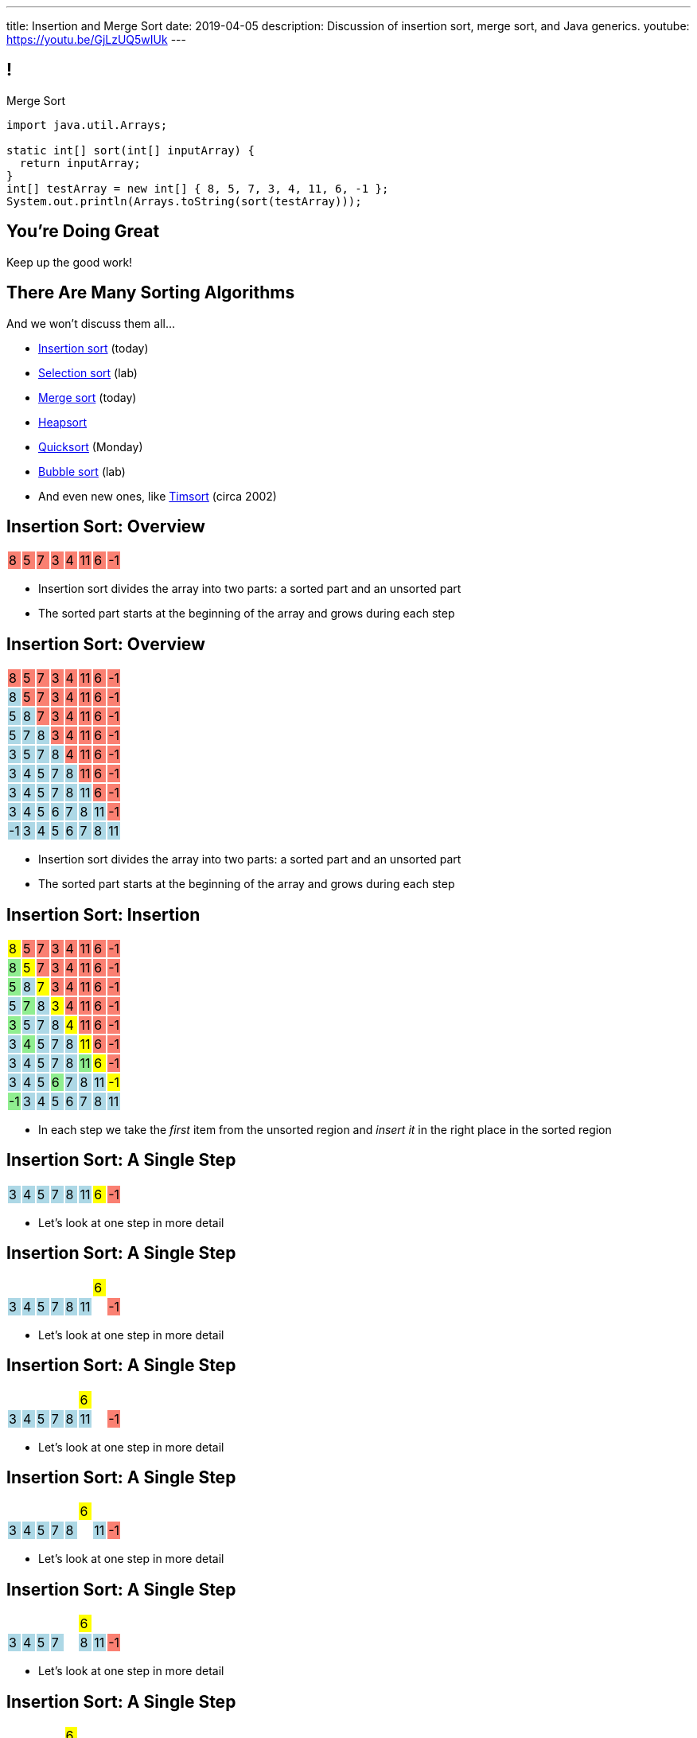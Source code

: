 ---
title: Insertion and Merge Sort
date: 2019-04-05
description:
  Discussion of insertion sort, merge sort, and Java generics.
youtube: https://youtu.be/GjLzUQ5wIUk
---

[[bzZohpujfVOvrNRhXHxXdNvabGaupZxy]]
== !

[.janini]
--
++++
<div class="message">Merge Sort</div>
++++
....
import java.util.Arrays;

static int[] sort(int[] inputArray) {
  return inputArray;
}
int[] testArray = new int[] { 8, 5, 7, 3, 4, 11, 6, -1 };
System.out.println(Arrays.toString(sort(testArray)));
....
--

[[LJiANiuzHQguxeBanyxCcDEliOPdMzPh]]
[.oneword]
//
== You're Doing Great

Keep up the good work!

[[eDDHyzrDGfZevMjyCYUAGvUCUqlSKbkk]]
== There Are Many Sorting Algorithms

[.lead]
//
And we won't discuss them all...

[.s]
//
* https://en.wikipedia.org/wiki/Insertion_sort[Insertion sort] (today)
//
* https://en.wikipedia.org/wiki/Selection_sort[Selection sort] (lab)
//
* https://en.wikipedia.org/wiki/Merge_sort[Merge sort] (today)
//
* https://en.wikipedia.org/wiki/Heapsort[Heapsort]
//
* https://en.wikipedia.org/wiki/Quicksort[Quicksort] (Monday)
//
* https://en.wikipedia.org/wiki/Bubble_sort[Bubble sort] (lab)
//
* And even new ones, like https://en.wikipedia.org/wiki/Timsort[Timsort] (circa
2002)

[[rduBAmSBMxCXSMfKQswgKuLkfohHLiLr]]
[.ss]
== Insertion Sort: Overview

[.table.smallest.noborder.array,cols="8*^.^"]
|===

| 8
{set:cellbgcolor:salmon}
| 5
| 7
| 3
| 4
| 11
| 6
| -1

|===

<<<

[.s]
//
* Insertion sort divides the array into two parts: a sorted part and an unsorted
part
//
* The sorted part starts at the beginning of the array and grows during each
step

[[McABCCCztQYwbnywwZOfnTfacDdqWIBN]]
[.ss]
== Insertion Sort: Overview

[.table.smallest.s.showfirst.noborder.array,cols="8*^.^"]
|===

| 8
{set:cellbgcolor:salmon}
| 5
| 7
| 3
| 4
| 11
| 6
| -1

| 8
{set:cellbgcolor:lightblue}
| 5
{set:cellbgcolor:salmon}
| 7
| 3
| 4
| 11
| 6
| -1

| 5
{set:cellbgcolor:lightblue}
| 8
| 7
{set:cellbgcolor:salmon}
| 3
| 4
| 11
| 6
| -1

| 5
{set:cellbgcolor:lightblue}
| 7
| 8
| 3
{set:cellbgcolor:salmon}
| 4
| 11
| 6
| -1

| 3
{set:cellbgcolor:lightblue}
| 5
| 7
| 8
| 4
{set:cellbgcolor:salmon}
| 11
| 6
| -1

| 3
{set:cellbgcolor:lightblue}
| 4
| 5
| 7
| 8
| 11
{set:cellbgcolor:salmon}
| 6
| -1

| 3
{set:cellbgcolor:lightblue}
| 4
| 5
| 7
| 8
| 11
| 6
{set:cellbgcolor:salmon}
| -1

| 3
{set:cellbgcolor:lightblue}
| 4
| 5
| 6
| 7
| 8
| 11
| -1
{set:cellbgcolor:salmon}

| -1
{set:cellbgcolor:lightblue}
| 3
| 4
| 5
| 6
| 7
| 8
| 11

|===

<<<

* Insertion sort divides the array into two parts: a sorted part and an unsorted
part
//
* The sorted part starts at the beginning of the array and grows during each
step

[[pskIjVoBGhXeMZAunJMYFYKwlNoksQWa]]
[.ss]
== Insertion Sort: Insertion

[.table.smallest.s.showfirst.noborder.array,cols="8*^.^"]
|===

| 8
{set:cellbgcolor:yellow}
| 5
{set:cellbgcolor:salmon}
| 7
| 3
| 4
| 11
| 6
| -1

| 8
{set:cellbgcolor:lightgreen}
| 5
{set:cellbgcolor:yellow}
| 7
{set:cellbgcolor:salmon}
| 3
| 4
| 11
| 6
| -1

| 5
{set:cellbgcolor:lightgreen}
| 8
{set:cellbgcolor:lightblue}
| 7
{set:cellbgcolor:yellow}
| 3
{set:cellbgcolor:salmon}
| 4
| 11
| 6
| -1

| 5
{set:cellbgcolor:lightblue}
| 7
{set:cellbgcolor:lightgreen}
| 8
{set:cellbgcolor:lightblue}
| 3
{set:cellbgcolor:yellow}
| 4
{set:cellbgcolor:salmon}
| 11
| 6
| -1

| 3
{set:cellbgcolor:lightgreen}
| 5
{set:cellbgcolor:lightblue}
| 7
| 8
| 4
{set:cellbgcolor:yellow}
| 11
{set:cellbgcolor:salmon}
| 6
| -1

| 3
{set:cellbgcolor:lightblue}
| 4
{set:cellbgcolor:lightgreen}
| 5
{set:cellbgcolor:lightblue}
| 7
| 8
| 11
{set:cellbgcolor:yellow}
| 6
{set:cellbgcolor:salmon}
| -1

| 3
{set:cellbgcolor:lightblue}
| 4
| 5
| 7
| 8
| 11
{set:cellbgcolor:lightgreen}
| 6
{set:cellbgcolor:yellow}
| -1
{set:cellbgcolor:salmon}

| 3
{set:cellbgcolor:lightblue}
| 4
| 5
| 6
{set:cellbgcolor:lightgreen}
| 7
{set:cellbgcolor:lightblue}
| 8
| 11
| -1
{set:cellbgcolor:yellow}

| -1
{set:cellbgcolor:lightgreen}
| 3
{set:cellbgcolor:lightblue}
| 4
| 5
| 6
| 7
| 8
| 11

|===

<<<

* In each step we take the _first_ item from the unsorted region and _insert it_
in the right place in the sorted region

[[mkBQVhdzbbOIQJEZQlvzcooLTdZDOJYA]]
[.ss]
== Insertion Sort: A Single Step

[.table.smallest.s.showfirst.noborder.array,cols="8*^.^"]
|===

| 3
{set:cellbgcolor:lightblue}
| 4
| 5
| 7
| 8
| 11
| 6
{set:cellbgcolor:yellow}
| -1
{set:cellbgcolor:salmon}

|===

<<<

* Let's look at one step in more detail

[[IzfRqlwlxzlLjUaetMrMtfstNYwdiiNV]]
[.ss]
== Insertion Sort: A Single Step

[.table.smallest.noborder.array,cols="8*^.^"]
|===

| &nbsp;
{set:cellbgcolor!}
| &nbsp;
| &nbsp;
| &nbsp;
| &nbsp;
| &nbsp;
| 6
{set:cellbgcolor:yellow}
| &nbsp;
{set:cellbgcolor!}

| 3
{set:cellbgcolor:lightblue}
| 4
| 5
| 7
| 8
| 11
| &nbsp;
{set:cellbgcolor!}
| -1
{set:cellbgcolor:salmon}

|===

<<<

* Let's look at one step in more detail

[[wUxGyKuoxqVZpAjTvzoFYdRaJJQPlUEp]]
[.ss]
== Insertion Sort: A Single Step

[.table.smallest.noborder.array,cols="8*^.^"]
|===

| &nbsp;
{set:cellbgcolor!}
| &nbsp;
| &nbsp;
| &nbsp;
| &nbsp;
| 6
{set:cellbgcolor:yellow}
| &nbsp;
{set:cellbgcolor!}
| &nbsp;

| 3
{set:cellbgcolor:lightblue}
| 4
| 5
| 7
| 8
| 11
| &nbsp;
{set:cellbgcolor!}
| -1
{set:cellbgcolor:salmon}

|===

<<<

* Let's look at one step in more detail

[[cBuJPtBqAImzMFdJuANACGoJQjCeMocq]]
[.ss]
== Insertion Sort: A Single Step

[.table.smallest.noborder.array,cols="8*^.^"]
|===

| &nbsp;
{set:cellbgcolor!}
| &nbsp;
| &nbsp;
| &nbsp;
| &nbsp;
| 6
{set:cellbgcolor:yellow}
| &nbsp;
{set:cellbgcolor!}
| &nbsp;

| 3
{set:cellbgcolor:lightblue}
| 4
| 5
| 7
| 8
| &nbsp;
{set:cellbgcolor!}
| 11
{set:cellbgcolor:lightblue}
| -1
{set:cellbgcolor:salmon}

|===

<<<

* Let's look at one step in more detail

[[QnXPZwaayBzDMGBnwkyaQwVydrrVqHzC]]
[.ss]
== Insertion Sort: A Single Step

[.table.smallest.noborder.array,cols="8*^.^"]
|===

| &nbsp;
{set:cellbgcolor!}
| &nbsp;
| &nbsp;
| &nbsp;
| &nbsp;
| 6
{set:cellbgcolor:yellow}
| &nbsp;
{set:cellbgcolor!}
| &nbsp;

| 3
{set:cellbgcolor:lightblue}
| 4
| 5
| 7
| &nbsp;
{set:cellbgcolor!}
| 8
{set:cellbgcolor:lightblue}
| 11
| -1
{set:cellbgcolor:salmon}

|===

<<<

* Let's look at one step in more detail

[[JPNeswvlPxYiBLJzBkQJRRLCQxbnfSTX]]
[.ss]
== Insertion Sort: A Single Step

[.table.smallest.noborder.array,cols="8*^.^"]
|===

| &nbsp;
{set:cellbgcolor!}
| &nbsp;
| &nbsp;
| &nbsp;
| 6
{set:cellbgcolor:yellow}
| &nbsp;
{set:cellbgcolor!}
| &nbsp;
| &nbsp;

| 3
{set:cellbgcolor:lightblue}
| 4
| 5
| 7
| &nbsp;
{set:cellbgcolor!}
| 8
{set:cellbgcolor:lightblue}
| 11
| -1
{set:cellbgcolor:salmon}

|===

<<<

* Let's look at one step in more detail

[[URhhqfcvhRRkZWIgvpkKAIxtiTXxoBUg]]
[.ss]
== Insertion Sort: A Single Step

[.table.smallest.noborder.array,cols="8*^.^"]
|===

| &nbsp;
{set:cellbgcolor!}
| &nbsp;
| &nbsp;
| &nbsp;
| 6
{set:cellbgcolor:yellow}
| &nbsp;
{set:cellbgcolor!}
| &nbsp;
| &nbsp;

| 3
{set:cellbgcolor:lightblue}
| 4
| 5
| &nbsp;
{set:cellbgcolor!}
| 7
{set:cellbgcolor:lightblue}
| 8
| 11
| -1
{set:cellbgcolor:salmon}

|===

<<<

* Let's look at one step in more detail

[[TUPqdwoStLAYpNafCGBVvuXfgSNSyvLw]]
[.ss]
== Insertion Sort: A Single Step

[.table.smallest.noborder.array,cols="8*^.^"]
|===

| &nbsp;
{set:cellbgcolor!}
| &nbsp;
| &nbsp;
| 6
{set:cellbgcolor:yellow}
| &nbsp;
{set:cellbgcolor!}
| &nbsp;
| &nbsp;
| &nbsp;

| 3
{set:cellbgcolor:lightblue}
| 4
| 5
| &nbsp;
{set:cellbgcolor!}
| 7
{set:cellbgcolor:lightblue}
| 8
| 11
| -1
{set:cellbgcolor:salmon}

|===

<<<

* Let's look at one step in more detail

[[wwfxxKPdIRRatvmHBSvabsQuYLQaOStK]]
[.ss]
== Insertion Sort: A Single Step

[.table.smallest.noborder.array,cols="8*^.^"]
|===

| 3
{set:cellbgcolor:lightblue}
| 4
| 5
| 6
{set:cellbgcolor:lightgreen}
| 7
{set:cellbgcolor:lightblue}
| 8
| 11
| -1
{set:cellbgcolor:salmon}

|===

<<<

* Let's look at one step in more detail

[[cVLFezUZVrLAtiUPpIWGDIEUFTqzRKJv]]
== ! Implement Insertion Sort

[.janini.small]
....
import java.util.Arrays;

static int[] insertionSort(int[] inputArray) {
  return inputArray;
}
int[] testArray = new int[] { 8, 5, 7, 3, 4, 11, 6, -1 };
System.out.println(Arrays.toString(insertionSort(testArray)));
....

[[tcFsyPhgXpQkjLqKfPfWqdWIxPwpjtxS]]
== Insertion Sort Runtime

*Time complexity*:

[.s]
//
* *Worst case*: [.s]#O(n^2) if the array is sorted in descending order (for this
implementation)#
//
* *Best case*: [.s]#O(n) if the array is already sorted (for this implementation)#
//
* *Average case*: [.s]#O(n^2)#

*Space complexity*: [.s]#can be done in place with one temporary variable, so
O(1)#

[[JsXnRYKecCWpLbIVpcSeCsvSZHfXkuml]]
== Insertion Sort Runtime

[.small,cols="4*^.^",options='header']
|===

|Measure
{set:cellbgcolor!}
|Best Case
|Worst Case
|Average Case

| Time
| O(n)
| O(n^2)
| O(n^2)

| Space
| O(1)
| O(1)
| O(1)

|===

[[xCtqaumHPyVSPMmJCdhayZbvYGDidKtP]]
[.oneword]
//
== We Can Do Better
//
[.lead]
//
Optimal sorting algorithms should be *O(n log n)* in the _worst_ case and _close
to_ *O(n)* in the best case.

[[aPkedSJgDzeujqwbdAasRSTZJjBMUVbF]]
== Java Generics (Brief Digression)

[.lead]
//
Lists are one of the two data structures you meet in heaven.

We've studied them in class together.
//
But you'll usually use Java`s built-in implementations.

[source,java]
----
import java.util.List;
import java.util.ArrayList;
import java.util.LinkedList;

List list = new ArrayList();
List anotherList = new LinkedList();
----

[[VazQjvfefhYtQVZbbAfnIinPqkOhFcuL]]
== ! Non-Generic ``ArrayList``s

[.janini.jdk.compiler.smaller]
....
import java.util.List;
import java.util.ArrayList;

public class Example {
  public static void main(String[] unused) {
    List list = new ArrayList();
    // What goes in is a string...
    list.add("string");
    // But what comes out is an Object
    String s = list.get(0);
    // We can downcast this, but that's not safe
  }
}
....

[[CfhXqjfTVWkvvUQsiviIgULshCtvBoql]]
== Compiler Errors v. Runtime Errors

[.lead]
//
Java and many languages that followed it have tried to transform _runtime_
errors into _compiler_ errors.
//
*Why?*

[.s]
//
* You compile your code _before_ it runs: and so before you have to demo it to a
client, or before you deploy it to hundreds of users.
//
* Catching errors at this stage is _critical_.

[[CAmWlXhrXPgQfqJnzxuEyMbiMZcmBlDK]]
== Generics

[.lead]
//
Java generics allow us to create reusable classes while allowing the compiler to
check our code for correctness.

[source,java]
----
import java.util.List;
import java.util.ArrayList;

List<Integer> integerlist = new ArrayList<Integer>(); // This is list of Integers
List<String> stringList = new ArrayList<String>(); // This is a list of Strings
----

[[icfvQmfITTojvuLTENxWELDeeUJPWeWO]]
== ! Generic ``ArrayList``s

[.janini.jdk.compiler.smaller]
....
import java.util.List;
import java.util.ArrayList;

public class Example {
  public static void main(String[] unused) {
    List<String> list = new ArrayList();
    // What goes in is a string...
    list.add("string");
    // What comes out is a string
    String s = list.get(0);
    // I can't add Objects that aren't Strings or don't descend from String
    list.add(new Integer(10));
  }
}
....

[[fnYKRyUHsuLjpYqJuJPlrwHHedPLngvk]]
[.oneword]
//
== We'll Return to Generics

And talk about how to use them in your own classes.
//
But that's all for today.

[[YiQkLhQvQzHLkNzOnWYTCLOIhOmACCNI]]
[.ss]
== Merge Sort: Overview

[.table.smallest.noborder.array,cols="8*^.^"]
|===

| &nbsp;
{set:cellbgcolor!}
| &nbsp; | &nbsp; | &nbsp;
| 1
{set:cellbgcolor:lightgrey}
| 8
| 9
| 12

| &nbsp;
{set:cellbgcolor!}
| &nbsp; | &nbsp; | &nbsp;
| 2
{set:cellbgcolor:lightgrey}
| 5
| 7
| 10

| &nbsp;
{set:cellbgcolor!}
| &nbsp; | &nbsp; | &nbsp;
| &nbsp; | &nbsp; | &nbsp; | &nbsp;

|===

<<<

[.s]
//
* Merge sort harnesses the fact that it is _easy_ to merge two already-sorted
arrays

[[AiQOnvYQXRlkxUdLkKUhyYavsKsqhElQ]]
[.ss]
== Merge Sort: Overview

[.table.smallest.noborder.array,cols="8*^.^"]
|===

| &nbsp;
{set:cellbgcolor!}
| &nbsp; | &nbsp; | &nbsp;
| 1
{set:cellbgcolor:lightgreen}
| 8
{set:cellbgcolor:lightgrey}
| 9
| 12

| &nbsp;
{set:cellbgcolor!}
| &nbsp; | &nbsp; | &nbsp;
| 2
{set:cellbgcolor:lightgrey}
| 5
| 7
| 10

| &nbsp;
{set:cellbgcolor!}
| &nbsp; | &nbsp; | &nbsp;
| &nbsp; | &nbsp; | &nbsp; | &nbsp;

|===

<<<

* Merge sort harnesses the fact that it is _easy_ to merge two already-sorted
arrays

[[MJDnGpoTboZIvPXKwPCipBTmlnMUNHzP]]
[.ss]
== Merge Sort: Overview

[.table.smallest.noborder.array,cols="8*^.^"]
|===

| &nbsp;
{set:cellbgcolor!}
| &nbsp; | &nbsp; | &nbsp;
| 8
{set:cellbgcolor:lightgrey}
| 9
| 12
| &nbsp;
{set:cellbgcolor!}

| &nbsp;
{set:cellbgcolor!}
| &nbsp; | &nbsp; | &nbsp;
| 2
{set:cellbgcolor:lightgrey}
| 5
| 7
| 10

| 1
{set:cellbgcolor:lightblue}
| &nbsp;
{set:cellbgcolor!}
| &nbsp; | &nbsp;
| &nbsp; | &nbsp; | &nbsp; | &nbsp;

|===

<<<

* Merge sort harnesses the fact that it is _easy_ to merge two already-sorted
arrays

[[bVAZDosTfaxMnNlVvYTNIjsGUXTgsbKJ]]
[.ss]
== Merge Sort: Overview

[.table.smallest.noborder.array,cols="8*^.^"]
|===

| &nbsp;
{set:cellbgcolor!}
| &nbsp; | &nbsp; | &nbsp;
| 8
{set:cellbgcolor:lightgrey}
| 9
| 12
| &nbsp;
{set:cellbgcolor!}

| &nbsp;
{set:cellbgcolor!}
| &nbsp; | &nbsp; | &nbsp;
| 2
{set:cellbgcolor:lightgreen}
| 5
{set:cellbgcolor:lightgrey}
| 7
| 10

| 1
{set:cellbgcolor:lightblue}
| &nbsp;
{set:cellbgcolor!}
| &nbsp; | &nbsp;
| &nbsp; | &nbsp; | &nbsp; | &nbsp;

|===

<<<

* Merge sort harnesses the fact that it is _easy_ to merge two already-sorted
arrays

[[OdYEUPyrUAxXoyyXFZxfsDVsslZenViq]]
[.ss]
== Merge Sort: Overview

[.table.smallest.noborder.array,cols="8*^.^"]
|===

| &nbsp;
{set:cellbgcolor!}
| &nbsp; | &nbsp; | &nbsp;
| 8
{set:cellbgcolor:lightgrey}
| 9
| 12
| &nbsp;
{set:cellbgcolor!}

| &nbsp;
{set:cellbgcolor!}
| &nbsp; | &nbsp; | &nbsp;
| 5
{set:cellbgcolor:lightgrey}
| 7
| 10
| &nbsp;
{set:cellbgcolor!}

| 1
{set:cellbgcolor:lightblue}
| 2
| &nbsp;
{set:cellbgcolor!}
| &nbsp;
| &nbsp; | &nbsp; | &nbsp; | &nbsp;

|===

<<<

* Merge sort harnesses the fact that it is _easy_ to merge two already-sorted
arrays

[[xXCbmiKdMkdGbbSLdtzcyvLsvjBIllQd]]
[.ss]
== Merge Sort: Overview

[.table.smallest.noborder.array,cols="8*^.^"]
|===

| &nbsp;
{set:cellbgcolor!}
| &nbsp; | &nbsp; | &nbsp;
| 8
{set:cellbgcolor:lightgrey}
| 9
| 12
| &nbsp;
{set:cellbgcolor!}

| &nbsp;
{set:cellbgcolor!}
| &nbsp; | &nbsp; | &nbsp;
| 5
{set:cellbgcolor:lightgreen}
| 7
{set:cellbgcolor:lightgrey}
| 10
| &nbsp;
{set:cellbgcolor!}

| 1
{set:cellbgcolor:lightblue}
| 2
| &nbsp;
{set:cellbgcolor!}
| &nbsp;
| &nbsp; | &nbsp; | &nbsp; | &nbsp;

|===

<<<

* Merge sort harnesses the fact that it is _easy_ to merge two already-sorted
arrays

[[DSgyVpQycQdebnQXFYbgCupDpZnNGBJL]]
[.ss]
== Merge Sort: Overview

[.table.smallest.noborder.array,cols="8*^.^"]
|===

| &nbsp;
{set:cellbgcolor!}
| &nbsp; | &nbsp; | &nbsp;
| 8
{set:cellbgcolor:lightgrey}
| 9
| 12
| &nbsp;
{set:cellbgcolor!}

| &nbsp;
{set:cellbgcolor!}
| &nbsp; | &nbsp; | &nbsp;
| 7
{set:cellbgcolor:lightgrey}
| 10
| &nbsp;
{set:cellbgcolor!}
| &nbsp;

| 1
{set:cellbgcolor:lightblue}
| 2
| 5
| &nbsp;
{set:cellbgcolor!}
| &nbsp; | &nbsp; | &nbsp; | &nbsp;

|===

<<<

* Merge sort harnesses the fact that it is _easy_ to merge two already-sorted
arrays

[[kWHjqEQTVoCSePmtcogIBHKYBiRUjmMm]]
[.ss]
== Merge Sort: Overview

[.table.smallest.noborder.array,cols="8*^.^"]
|===

| &nbsp;
{set:cellbgcolor!}
| &nbsp; | &nbsp; | &nbsp;
| 8
{set:cellbgcolor:lightgrey}
| 9
| 12
| &nbsp;
{set:cellbgcolor!}

| &nbsp;
{set:cellbgcolor!}
| &nbsp; | &nbsp; | &nbsp;
| 7
{set:cellbgcolor:lightgreen}
| 10
{set:cellbgcolor:lightgrey}
| &nbsp;
{set:cellbgcolor!}
| &nbsp;

| 1
{set:cellbgcolor:lightblue}
| 2
| 5
| &nbsp;
{set:cellbgcolor!}
| &nbsp; | &nbsp; | &nbsp; | &nbsp;

|===

<<<

* Merge sort harnesses the fact that it is _easy_ to merge two already-sorted
arrays

[[LoHDTvvWdCogSnbccZtyBtcDgfrPlYMN]]
[.ss]
== Merge Sort: Overview

[.table.smallest.noborder.array,cols="8*^.^"]
|===

| &nbsp;
{set:cellbgcolor!}
| &nbsp; | &nbsp; | &nbsp;
| 8
{set:cellbgcolor:lightgrey}
| 9
| 12
| &nbsp;
{set:cellbgcolor!}

| &nbsp;
{set:cellbgcolor!}
| &nbsp; | &nbsp; | &nbsp;
| 10
{set:cellbgcolor:lightgrey}
| &nbsp;
{set:cellbgcolor!}
| &nbsp;
| &nbsp;

| 1
{set:cellbgcolor:lightblue}
| 2
| 5
| 7
| &nbsp;
{set:cellbgcolor!}
| &nbsp; | &nbsp; | &nbsp;

|===

<<<

* Merge sort harnesses the fact that it is _easy_ to merge two already-sorted
arrays

[[QDvfbVVPthqLlThSYnqeqUnhusCgkQeC]]
[.ss]
== Merge Sort: Overview

[.table.smallest.noborder.array,cols="8*^.^"]
|===

| &nbsp;
{set:cellbgcolor!}
| &nbsp; | &nbsp; | &nbsp;
| 8
{set:cellbgcolor:lightgreen}
| 9
{set:cellbgcolor:lightgrey}
| 12
| &nbsp;
{set:cellbgcolor!}

| &nbsp;
{set:cellbgcolor!}
| &nbsp; | &nbsp; | &nbsp;
| 10
{set:cellbgcolor:lightgrey}
| &nbsp;
{set:cellbgcolor!}
| &nbsp;
| &nbsp;

| 1
{set:cellbgcolor:lightblue}
| 2
| 5
| 7
| &nbsp;
{set:cellbgcolor!}
| &nbsp; | &nbsp; | &nbsp;

|===

<<<

* Merge sort harnesses the fact that it is _easy_ to merge two already-sorted
arrays

[[HZTFsLlWiTVAvjkxYBhfYNzAPWSyglnF]]
[.ss]
== Merge Sort: Overview

[.table.smallest.noborder.array,cols="8*^.^"]
|===

| &nbsp;
{set:cellbgcolor!}
| &nbsp; | &nbsp; | &nbsp;
| 9
{set:cellbgcolor:lightgrey}
| 12
| &nbsp;
{set:cellbgcolor!}
| &nbsp;

| &nbsp;
{set:cellbgcolor!}
| &nbsp; | &nbsp; | &nbsp;
| 10
{set:cellbgcolor:lightgrey}
| &nbsp;
{set:cellbgcolor!}
| &nbsp;
| &nbsp;

| 1
{set:cellbgcolor:lightblue}
| 2
| 5
| 7
| 8
| &nbsp;
{set:cellbgcolor!}
| &nbsp; | &nbsp;

|===

<<<

* Merge sort harnesses the fact that it is _easy_ to merge two already-sorted
arrays

[[zrblURDfFSuiMoFnLTgVSvXGevsSfhgm]]
[.ss]
== Merge Sort: Overview

[.table.smallest.noborder.array,cols="8*^.^"]
|===

| &nbsp;
{set:cellbgcolor!}
| &nbsp; | &nbsp; | &nbsp;
| 9
{set:cellbgcolor:lightgreen}
| 12
{set:cellbgcolor:lightgrey}
| &nbsp;
{set:cellbgcolor!}
| &nbsp;

| &nbsp;
{set:cellbgcolor!}
| &nbsp; | &nbsp; | &nbsp;
| 10
{set:cellbgcolor:lightgrey}
| &nbsp;
{set:cellbgcolor!}
| &nbsp;
| &nbsp;

| 1
{set:cellbgcolor:lightblue}
| 2
| 5
| 7
| 8
| &nbsp;
{set:cellbgcolor!}
| &nbsp; | &nbsp;

|===

<<<

* Merge sort harnesses the fact that it is _easy_ to merge two already-sorted
arrays

[[MaoSmYBGqypNYQIFaYiHrwKmwwCcKIIg]]
[.ss]
== Merge Sort: Overview

[.table.smallest.noborder.array,cols="8*^.^"]
|===

| &nbsp;
{set:cellbgcolor!}
| &nbsp; | &nbsp; | &nbsp;
| 12
{set:cellbgcolor:lightgrey}
| &nbsp;
{set:cellbgcolor!}
| &nbsp;
| &nbsp;

| &nbsp;
{set:cellbgcolor!}
| &nbsp; | &nbsp; | &nbsp;
| 10
{set:cellbgcolor:lightgrey}
| &nbsp;
{set:cellbgcolor!}
| &nbsp;
| &nbsp;

| 1
{set:cellbgcolor:lightblue}
| 2
| 5
| 7
| 8
| 9
| &nbsp;
{set:cellbgcolor!}
| &nbsp;

|===

<<<

* Merge sort harnesses the fact that it is _easy_ to merge two already-sorted
arrays

[[JhQfhBPrlCBRGJGyTEHKyQSnWFGsZZbY]]
[.ss]
== Merge Sort: Overview

[.table.smallest.noborder.array,cols="8*^.^"]
|===

| &nbsp;
{set:cellbgcolor!}
| &nbsp; | &nbsp; | &nbsp;
| 12
{set:cellbgcolor:lightgrey}
| &nbsp;
{set:cellbgcolor!}
| &nbsp;
| &nbsp;

| &nbsp;
{set:cellbgcolor!}
| &nbsp; | &nbsp; | &nbsp;
| 10
{set:cellbgcolor:lightgreen}
| &nbsp;
{set:cellbgcolor!}
| &nbsp;
| &nbsp;

| 1
{set:cellbgcolor:lightblue}
| 2
| 5
| 7
| 8
| 9
| &nbsp;
{set:cellbgcolor!}
| &nbsp;

|===

<<<

* Merge sort harnesses the fact that it is _easy_ to merge two already-sorted
arrays

[[dEIAHuYYQGEfmxDukQLpyJEUdrtZFrDi]]
[.ss]
== Merge Sort: Overview

[.table.smallest.noborder.array,cols="8*^.^"]
|===

| &nbsp;
{set:cellbgcolor!}
| &nbsp; | &nbsp; | &nbsp;
| 12
{set:cellbgcolor:lightgrey}
| &nbsp;
{set:cellbgcolor!}
| &nbsp; | &nbsp;

| &nbsp;
{set:cellbgcolor!}
| &nbsp; | &nbsp; | &nbsp; | &nbsp;
| &nbsp; | &nbsp; | &nbsp;

| 1
{set:cellbgcolor:lightblue}
| 2
| 5
| 7
| 8
| 9
| 10
| &nbsp;
{set:cellbgcolor!}

|===

<<<

* Merge sort harnesses the fact that it is _easy_ to merge two already-sorted
arrays

[[xuyzraeunVEuQvXEJxtdVxlDOZTMkOcR]]
[.ss]
== Merge Sort: Overview

[.table.smallest.noborder.array,cols="8*^.^"]
|===

| &nbsp;
{set:cellbgcolor!}
| &nbsp; | &nbsp; | &nbsp;
| 12
{set:cellbgcolor:lightgreen}
| &nbsp;
{set:cellbgcolor!}
| &nbsp; | &nbsp;

| &nbsp;
{set:cellbgcolor!}
| &nbsp; | &nbsp; | &nbsp; | &nbsp;
| &nbsp; | &nbsp; | &nbsp;

| 1
{set:cellbgcolor:lightblue}
| 2
| 5
| 7
| 8
| 9
| 10
| &nbsp;
{set:cellbgcolor!}

|===

<<<

* Merge sort harnesses the fact that it is _easy_ to merge two already-sorted
arrays

[[cBMCIquzXOseFJkWDoqqdSrRPsOIyRPi]]
[.ss]
== Merge Sort: Overview

[.table.smallest.noborder.array,cols="8*^.^"]
|===

| &nbsp;
{set:cellbgcolor!}
| &nbsp; | &nbsp; | &nbsp; | &nbsp;
| &nbsp; | &nbsp; | &nbsp;

| &nbsp;
{set:cellbgcolor!}
| &nbsp; | &nbsp; | &nbsp; | &nbsp;
| &nbsp; | &nbsp; | &nbsp;

| 1
{set:cellbgcolor:lightblue}
| 2
| 5
| 7
| 8
| 9
| 10
| 12

|===

<<<

* Merge sort harnesses the fact that it is _easy_ to merge two already-sorted
arrays

[[ruuxbPcEffQohVvBKvDMcSIvbjMzFBnK]]
== ! Implement Merge

[.janini.smaller]
....
import java.util.Arrays;

static int[] merge(int[] first, int[] second) {
  return first;
}
int[] first = new int[] { 1, 8, 9, 12 };
int[] second = new int[] { 2, 5, 7, 10 };
System.out.println(Arrays.toString(merge(first, second)));
....

[[ZGDTqnPOgciiJsxAnBmXHKBQXPPdKhAn]]
== Merge Runtime

*Time complexity*:
//
[.s]
//
* *Worst case*: [.s]#O(n)#
//
* *Best case*: [.s]#O(n)#
//
* *Average case*: [.s]#O(n)#

[[ZAPaxrmDSlsmNuZQLZbukkzIjlZQEUYw]]
[.oneword]
//
== But What About Merge__sort__?

[[gIIbXiYKFmMMVemAacYvrrWeIVQnsDQD]]
[.ss]
== Array Recursion

[.table.array,cols="8*^.^"]
|===

| 1
{set:cellbgcolor:lightblue}
| 10
| 5
| 6
| 4
{set:cellbgcolor!}
| 11
| 7
| -1

|===

<<<

Each contiguous subarray of an array is, itself, an array.

[[ZXVHkviugnbTfDNOlVfsAhhZonxqqylt]]
[.ss]
== Array Recursion

[.table.array,cols="8*^.^"]
|===

| 1
{set:cellbgcolor:lightblue}
| 10
| 5
{set:cellbgcolor!}
| 6
| 4
| 11
| 7
| -1

|===

<<<

Each contiguous subarray of an array is, itself, an array.

[[dPgveXysLcZBYagjfhbXwBasbhmKYmzM]]
[.ss]
== Array Recursion

[.table.array,cols="8*^.^"]
|===

| 1
{set:cellbgcolor:lightblue}
| 10
{set:cellbgcolor!}
| 5
| 6
| 4
| 11
| 7
| -1

|===

<<<

Each contiguous subarray of an array is, itself, an array.

[[madasHPSsSZXsWkaBjdxjnzHkFrAbtfh]]
[.ss]
== Array Recursion

[.table.array,cols="8*^.^"]
|===

| 1
| 10
{set:cellbgcolor:lightblue}
| 5
{set:cellbgcolor!}
| 6
| 4
| 11
| 7
| -1

|===

<<<

Each contiguous subarray of an array is, itself, an array.

[[eZYAMERvSMwNYClZiQkCGoueOrdZNdor]]
[.ss]
== Array Recursion

[.table.array,cols="8*^.^"]
|===

| 1
| 10
| 5
{set:cellbgcolor:lightblue}
| 6
| 4
{set:cellbgcolor!}
| 11
| 7
| -1

|===

<<<

Each contiguous subarray of an array is, itself, an array.

[[JmIOYzxoxYQcLTZPHYLCksCpzufPzrzH]]
[.ss]
== Array Recursion

[.table.array,cols="8*^.^"]
|===

| 1
| 10
| 5
{set:cellbgcolor:lightblue}
| 6
{set:cellbgcolor!}
| 4
| 11
| 7
| -1

|===

<<<

Each contiguous subarray of an array is, itself, an array.

[[fJfOBNrMdOFKhdVjENuiTRLSbFNwGpfB]]
[.ss]
== Array Recursion

[.table.array,cols="8*^.^"]
|===

| 1
| 10
| 5
| 6
{set:cellbgcolor:lightblue}
| 4
{set:cellbgcolor!}
| 11
| 7
| -1

|===

<<<

Each contiguous subarray of an array is, itself, an array.

[[HKPLRczEsmxtGwhwJFwAsOOaqqwlnpFn]]
[.ss]
== Array Recursion

[.table.array,cols="8*^.^"]
|===

| 1
| 10
| 5
| 6
| 4
{set:cellbgcolor:lightblue}
| 11
| 7
| -1

|===

<<<

Each contiguous subarray of an array is, itself, an array.

[[JafawUnkgOkxIwKYDaeCyPlJBpajxFni]]
[.ss]
== Array Recursion

[.table.array,cols="8*^.^"]
|===

| 1
{set:cellbgcolor!}
| 10
| 5
| 6
| 4
{set:cellbgcolor:lightblue}
| 11
| 7
{set:cellbgcolor!}
| -1

|===

<<<

Each contiguous subarray of an array is, itself, an array.

[[iEoJCANnlDSEWOIyZGNGGneZtyvdukRH]]
[.ss]
== Array Recursion

[.table.array,cols="8*^.^"]
|===

| 1
| 10
| 5
| 6
| 4
{set:cellbgcolor:lightblue}
| 11
{set:cellbgcolor!}
| 7
| -1

|===

<<<

Each contiguous subarray of an array is, itself, an array.

[[TWumOrCVgGhJCXovjXFbaDscJhUfBlwl]]
[.ss]
== Array Recursion

[.table.array,cols="8*^.^"]
|===

| 1
| 10
| 5
| 6
| 4
| 11
{set:cellbgcolor:lightblue}
| 7
{set:cellbgcolor!}
| -1

|===

<<<

Each contiguous subarray of an array is, itself, an array.

[[WfJBSiApTIMYkqHjBvOEYYoGFGnBHWkg]]
[.ss]
== Array Recursion

[.table.array,cols="8*^.^"]
|===

| 1
{set:cellbgcolor!}
| 10
| 5
| 6
| 4
| 11
| 7
{set:cellbgcolor:lightblue}
| -1

|===

<<<

Each contiguous subarray of an array is, itself, an array.

[[cyBxDTQmwJPLBHBGjihWHVyIzUHMOLFU]]
[.ss]
== Array Recursion

[.table.array,cols="8*^.^"]
|===

| 1
{set:cellbgcolor!}
| 10
| 5
| 6
| 4
| 11
| 7
{set:cellbgcolor:lightblue}
| -1
{set:cellbgcolor!}

|===

<<<

Each contiguous subarray of an array is, itself, an array.

[[kwQIRdUpGkaSVJXxxzxJYROIJDHsmuoj]]
[.ss]
== Array Recursion

[.table.array,cols="8*^.^"]
|===

| 1
{set:cellbgcolor!}
| 10
| 5
| 6
| 4
| 11
| 7
| -1
{set:cellbgcolor:lightblue}

|===

<<<

Each contiguous subarray of an array is, itself, an array.

[[gwouaoorTaDgGMqKQmIOSaEgEhbKfeDD]]
== Array Recursion

[.lead]
//
Just like with trees and lists, we need a way to both make the problem smaller
_and_ identify the smallest subproblem.

[.s]
//
* **How do we make the problem smaller?** [.s]#Break the list into two smaller
subarrays.#
//
* **What's the smallest subproblem?** [.s]#An array with a single item.#

[[oApTeMfnuZvIlKHitawrVCWwZsdsdjoD]]
== Announcements

* link:/MP/2019/spring/4/[MP4] is out. *Please get started!*
//
* I have office hours today from 1&ndash;3PM in Siebel 2227.
//
Please come by and say hi!

// vim: ts=2:sw=2:et
